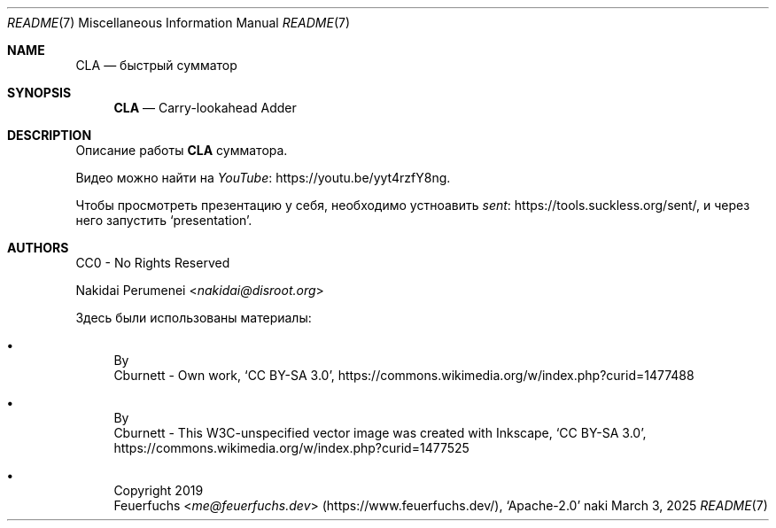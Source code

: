 .Dd March  3, 2025
.Dt README 7
.Os naki
.
.Sh NAME
.Nm CLA
.Nd быстрый сумматор
.
.Sh SYNOPSIS
.Nm
.Nd Carry-lookahead Adder
.
.Sh DESCRIPTION
Описание работы
.Nm
сумматора.
.
.Pp
Видео можно найти
на
.Lk https://youtu.be/yyt4rzfY8ng YouTube .
.
.Pp
Чтобы просмотреть презентацию у себя,
необходимо устноавить
.Lk https://tools.suckless.org/sent/ sent ,
и через него запустить
.Ql presentation .
.
.Sh AUTHORS
CC0 - No Rights Reserved
.Pp
.An Nakidai Perumenei Aq Mt nakidai@disroot.org
.
.Pp
Здесь были использованы материалы:
.Bl -bullet
.It Схема RCA
By
.An Cburnett
- Own work,
.Ql CC BY-SA 3.0 ,
.Lk https://commons.wikimedia.org/w/index.php?curid=1477488
.
.It Схема CLA
By
.An Cburnett
- This W3C-unspecified vector image
was created with Inkscape,
.Ql CC BY-SA 3.0 ,
.Lk https://commons.wikimedia.org/w/index.php?curid=1477525
.
.It Эмодзи лисенка
Copyright 2019
.An Feuerfuchs Aq Mt me@feuerfuchs.dev
.Pq Lk https://www.feuerfuchs.dev/ ,
.Ql Apache-2.0
.El
